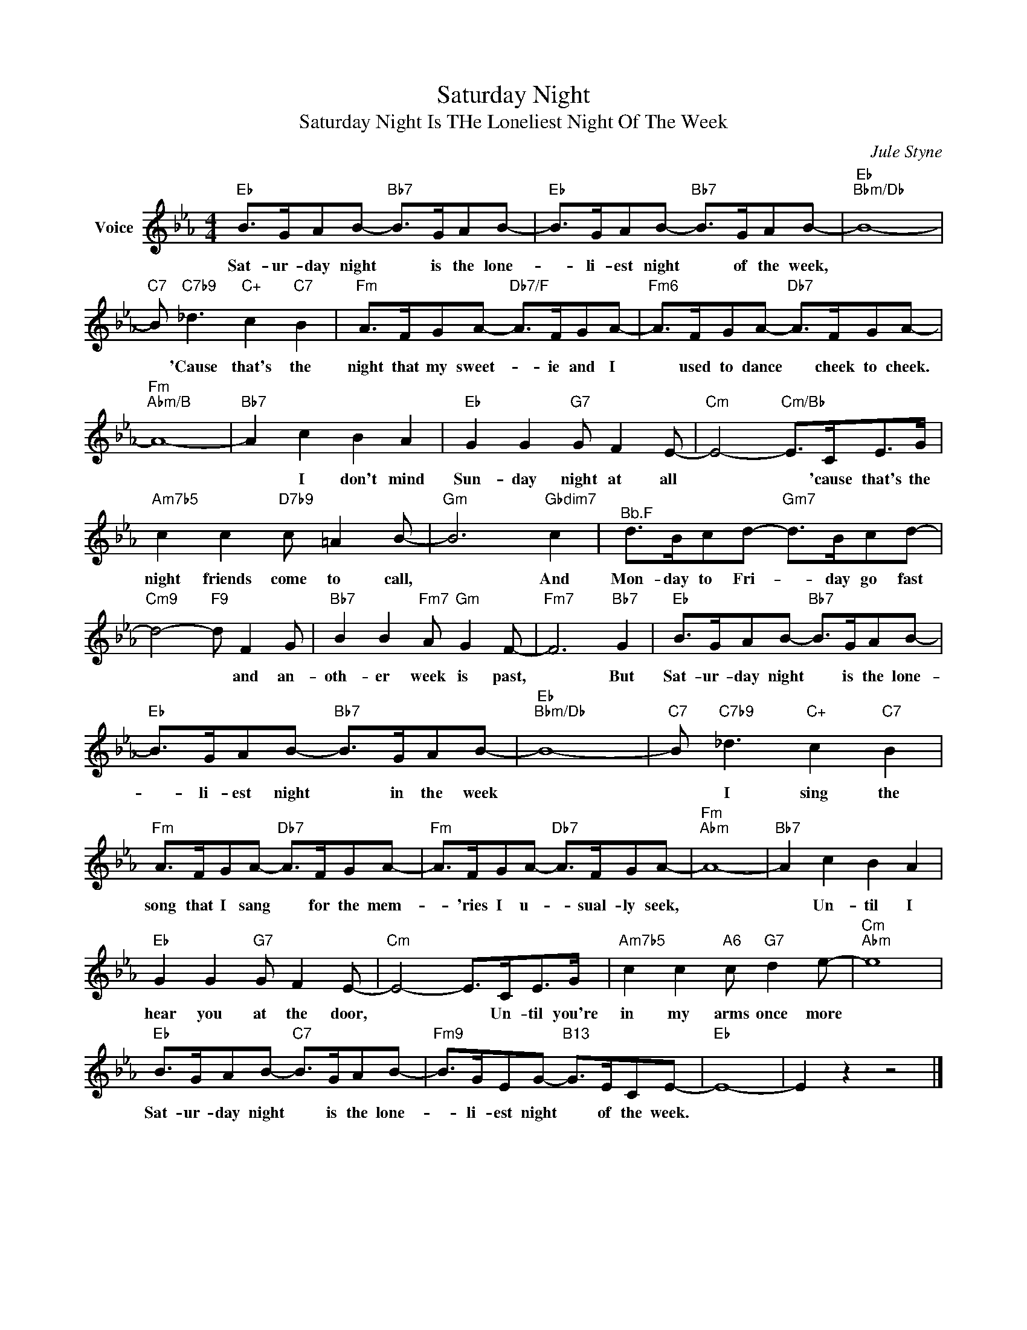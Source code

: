 X:1
T:Saturday Night
T:Saturday Night Is THe Loneliest Night Of The Week
C:Jule Styne
Z:All Rights Reserved
L:1/8
M:4/4
K:Eb
V:1 treble nm="Voice"
%%MIDI program 52
V:1
"Eb" B>GAB-"Bb7" B>GAB- |"Eb" B>GAB-"Bb7" B>GAB- |"Eb""Bbm/Db" B8- | %3
w: Sat- ur- day night * is the lone-|* li- est night * of the week,||
"C7" B"C7b9" _d3"C+" c2"C7" B2 |"Fm" A>FGA-"Db7/F" A>FGA- |"Fm6" A>FGA-"Db7" A>FGA- | %6
w: * 'Cause that's the|night that my sweet- * ie and I|* used to dance * cheek to cheek.|
"Fm""Abm/B" A8- |"Bb7" A2 c2 B2 A2 |"Eb" G2 G2"G7" G F2 E- |"Cm" E4-"Cm/Bb" E>CE>G | %10
w: |* I don't mind|Sun- day night at all|* * 'cause that's the|
"Am7b5" c2 c2"D7b9" c =A2 B- |"Gm" B6"Gbdim7" c2 |"^Bb.F" d>Bcd-"Gm7" d>Bcd- | %13
w: night friends come to call,|* And|Mon- day to Fri- * day go fast|
"Cm9" d4-"F9" d F2 G |"Bb7" B2 B2"Fm7" A"Gm" G2 F- |"Fm7" F6"Bb7" G2 |"Eb" B>GAB-"Bb7" B>GAB- | %17
w: * * and an-|oth- er week is past,|* But|Sat- ur- day night * is the lone-|
"Eb" B>GAB-"Bb7" B>GAB- |"Eb""Bbm/Db" B8- |"C7" B"C7b9" _d3"C+" c2"C7" B2 | %20
w: * li- est night * in the week||* I sing the|
"Fm" A>FGA-"Db7" A>FGA- |"Fm" A>FGA-"Db7" A>FGA- |"Fm""Abm" A8- |"Bb7" A2 c2 B2 A2 | %24
w: song that I sang * for the mem-|* 'ries I u- * sual- ly seek,||* Un- til I|
"Eb" G2 G2"G7" G F2 E- |"Cm" E4- E>CE>G |"Am7b5" c2 c2"A6" c"G7" d2 e- |"Cm""Abm" e8 | %28
w: hear you at the door,|* * Un- til you're|in my arms once more||
"Eb" B>GAB-"C7" B>GAB- |"Fm9" B>GEG-"B13" G>ECE- |"Eb" E8- | E2 z2 z4 |] %32
w: Sat- ur- day night * is the lone-|* li- est night * of the week.|||

